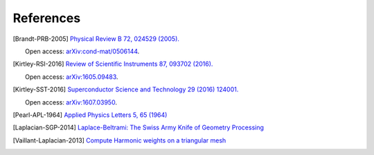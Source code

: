 .. superscreen

.. _references:


**********
References
**********

.. [Brandt-PRB-2005]
    `Physical Review B 72, 024529 (2005). <https://doi.org/10.1103/PhysRevB.72.024529>`_
    
    Open access: `arXiv:cond-mat/0506144 <https://arxiv.org/abs/cond-mat/0506144>`_.

.. [Kirtley-RSI-2016]
    `Review of Scientific Instruments 87, 093702 (2016). <https://doi.org/10.1063/1.4961982>`_

    Open access: `arXiv:1605.09483 <https://arxiv.org/abs/1605.09483>`_.

.. [Kirtley-SST-2016]
    `Superconductor Science and Technology 29 (2016) 124001. <https://doi.org/10.1088/0953-2048/29/12/124001>`_

    Open access: `arXiv:1607.03950 <https://arxiv.org/abs/1607.03950>`_.

.. [Pearl-APL-1964]
    `Applied Physics Letters 5, 65 (1964) <https://doi.org/10.1063/1.1754056>`_

.. [Laplacian-SGP-2014]
    `Laplace-Beltrami: The Swiss Army Knife of Geometry Processing
    <http://www.cs.cmu.edu/~kmcrane/Projects/Other/SwissArmyLaplacian.pdf>`_

.. [Vaillant-Laplacian-2013]
    `Compute Harmonic weights on a triangular mesh <http://rodolphe-vaillant.fr/?e=20>`_